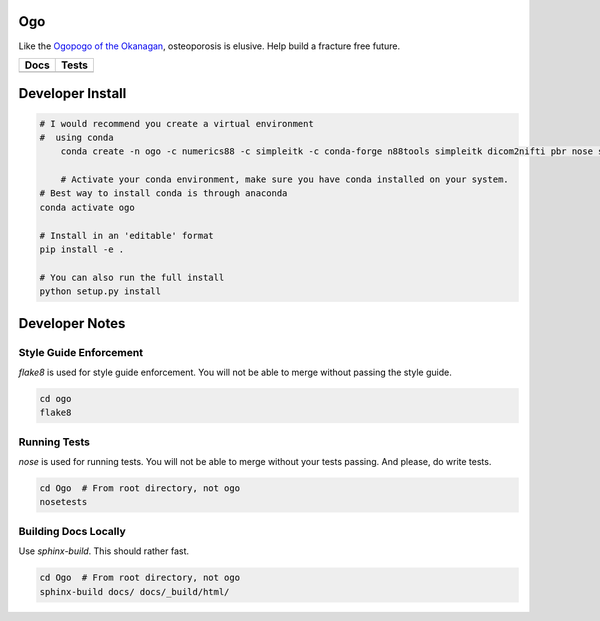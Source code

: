 
Ogo
===
Like the `Ogopogo of the Okanagan`_, osteoporosis is elusive.
Help build a fracture free future.

============= ============
     Docs        Tests    
============= ============
|ReadTheDocs|  |Azure| 
============= ============

.. _Ogopogo of the Okanagan: https://youtu.be/AbKw44AmHbY

.. |ReadTheDocs| image:: https://readthedocs.org/projects/ogo/badge/?version=latest
    :target: http://ogo.readthedocs.io/en/latest/?badge=latest
    :alt: Documentation Status

.. |Azure| image:: https://github.com/Bonelab/Ogo/actions/workflows/main.yml/badge.svg
    :target: https://github.com/Bonelab/Ogo/actions/workflows/main.yml/badge.svg
    :alt: Tests Status


Developer Install
=================
.. code-block:: bash

    # I would recommend you create a virtual environment
    #  using conda
	conda create -n ogo -c numerics88 -c simpleitk -c conda-forge n88tools simpleitk dicom2nifti pbr nose six python=3
    
	# Activate your conda environment, make sure you have conda installed on your system.
    # Best way to install conda is through anaconda
    conda activate ogo
    
    # Install in an 'editable' format 
    pip install -e .

    # You can also run the full install
    python setup.py install

Developer Notes
===============

Style Guide Enforcement
-----------------------
`flake8` is used for style guide enforcement. You will not be able to merge without passing the style guide.

.. code-block:: bash

    cd ogo
    flake8

Running Tests
-------------
`nose` is used for running tests. You will not be able to merge without your tests passing. And please, do write tests.

.. code-block:: bash

    cd Ogo  # From root directory, not ogo
    nosetests

Building Docs Locally
---------------------
Use `sphinx-build`. This should rather fast.

.. code-block:: bash

    cd Ogo  # From root directory, not ogo
    sphinx-build docs/ docs/_build/html/
